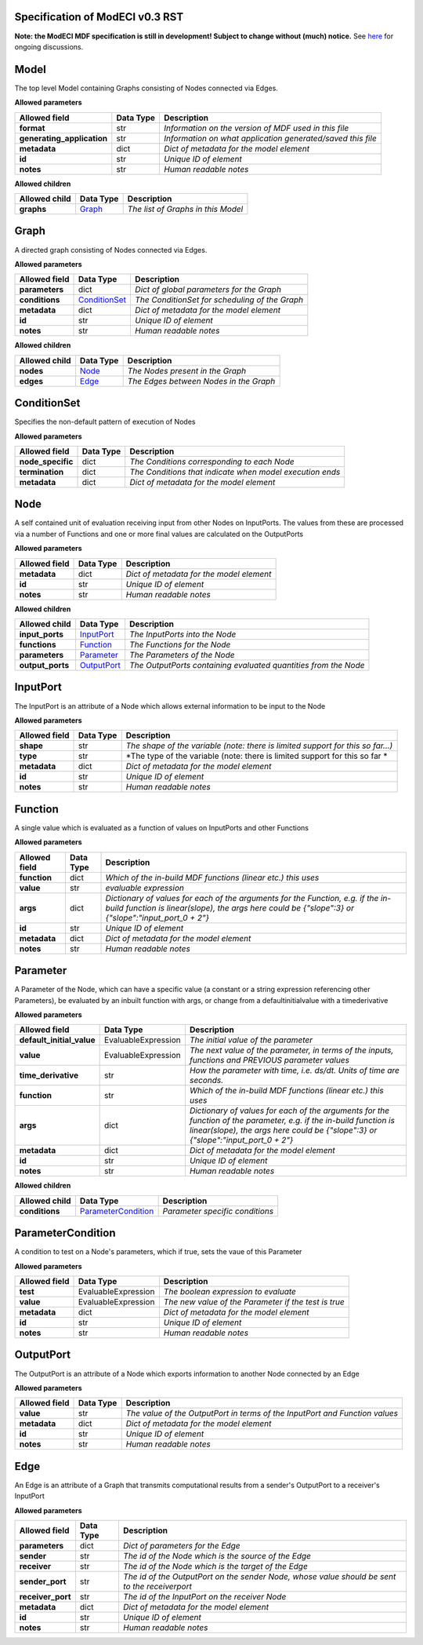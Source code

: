 ================================
Specification of ModECI v0.3 RST
================================

**Note: the ModECI MDF specification is still in development! Subject to change without (much) notice.** See `here <https://github.com/ModECI/MDF/issues?q=is%3Aissue+is%3Aopen+label%3Aspecification>`_ for ongoing discussions.

=====
Model
=====
The top level Model containing Graphs consisting of Nodes connected via Edges.

**Allowed parameters**

==========================  ===========  ===========================================================
Allowed field               Data Type    Description
==========================  ===========  ===========================================================
**format**                  str          *Information on the version of MDF used in this file*
**generating_application**  str          *Information on what application generated/saved this file*
**metadata**                dict         *Dict of metadata for the model element*
**id**                      str          *Unique ID of element*
**notes**                   str          *Human readable notes*
==========================  ===========  ===========================================================

**Allowed children**

===============  =================  ==================================
Allowed child    Data Type          Description
===============  =================  ==================================
**graphs**       `Graph <#graph>`_  *The list of Graphs in this Model*
===============  =================  ==================================

=====
Graph
=====
A directed graph consisting of Nodes connected via Edges.

**Allowed parameters**

===============  ===============================  ==============================================
Allowed field    Data Type                        Description
===============  ===============================  ==============================================
**parameters**   dict                             *Dict of global parameters for the Graph*
**conditions**   `ConditionSet <#conditionset>`_  *The ConditionSet for scheduling of the Graph*
**metadata**     dict                             *Dict of metadata for the model element*
**id**           str                              *Unique ID of element*
**notes**        str                              *Human readable notes*
===============  ===============================  ==============================================

**Allowed children**

===============  ===============  ======================================
Allowed child    Data Type        Description
===============  ===============  ======================================
**nodes**        `Node <#node>`_  *The Nodes present in the Graph*
**edges**        `Edge <#edge>`_  *The Edges between Nodes in the Graph*
===============  ===============  ======================================

============
ConditionSet
============
Specifies the non-default pattern of execution of Nodes

**Allowed parameters**

=================  ===========  ========================================================
Allowed field      Data Type    Description
=================  ===========  ========================================================
**node_specific**  dict         *The Conditions corresponding to each Node*
**termination**    dict         *The Conditions that indicate when model execution ends*
**metadata**       dict         *Dict of metadata for the model element*
=================  ===========  ========================================================

====
Node
====
A self contained unit of evaluation receiving input from other Nodes on InputPorts. The values from these are processed via a number of Functions and one or more final values are calculated on the OutputPorts

**Allowed parameters**

===============  ===========  ========================================
Allowed field    Data Type    Description
===============  ===========  ========================================
**metadata**     dict         *Dict of metadata for the model element*
**id**           str          *Unique ID of element*
**notes**        str          *Human readable notes*
===============  ===========  ========================================

**Allowed children**

================  ===========================  ===============================================================
Allowed child     Data Type                    Description
================  ===========================  ===============================================================
**input_ports**   `InputPort <#inputport>`_    *The InputPorts into the Node*
**functions**     `Function <#function>`_      *The Functions for the Node*
**parameters**    `Parameter <#parameter>`_    *The Parameters of the Node*
**output_ports**  `OutputPort <#outputport>`_  *The OutputPorts containing evaluated quantities from the Node*
================  ===========================  ===============================================================

=========
InputPort
=========
The InputPort is an attribute of a Node which allows external information to be input to the Node

**Allowed parameters**

===============  ===========  ===============================================================================
Allowed field    Data Type    Description
===============  ===========  ===============================================================================
**shape**        str          *The shape of the variable (note: there is limited support for this so far...)*
**type**         str          *The type of the variable (note: there is limited support for this so far *
**metadata**     dict         *Dict of metadata for the model element*
**id**           str          *Unique ID of element*
**notes**        str          *Human readable notes*
===============  ===========  ===============================================================================

========
Function
========
A single value which is evaluated as a function of values on InputPorts and other Functions

**Allowed parameters**

===============  ===========  =====================================================================================================================================================================================
Allowed field    Data Type    Description
===============  ===========  =====================================================================================================================================================================================
**function**     dict         *Which of the in-build MDF functions (linear etc.) this uses*
**value**        str          *evaluable expression*
**args**         dict         *Dictionary of values for each of the arguments for the Function, e.g. if the in-build function is linear(slope), the args here could be {"slope":3} or {"slope":"input_port_0 + 2"}*
**id**           str          *Unique ID of element*
**metadata**     dict         *Dict of metadata for the model element*
**notes**        str          *Human readable notes*
===============  ===========  =====================================================================================================================================================================================

=========
Parameter
=========
A Parameter of the Node, which can have a specific value (a constant or a string expression referencing other Parameters), be evaluated by an inbuilt function with args, or change from a defaultinitialvalue with a timederivative

**Allowed parameters**

=========================  ===================  ======================================================================================================================================================================================================
Allowed field              Data Type            Description
=========================  ===================  ======================================================================================================================================================================================================
**default_initial_value**  EvaluableExpression  *The initial value of the parameter*
**value**                  EvaluableExpression  *The next value of the parameter, in terms of the inputs, functions and PREVIOUS parameter values*
**time_derivative**        str                  *How the parameter with time, i.e. ds/dt. Units of time are seconds.*
**function**               str                  *Which of the in-build MDF functions (linear etc.) this uses*
**args**                   dict                 *Dictionary of values for each of the arguments for the function of the parameter, e.g. if the in-build function is linear(slope), the args here could be {"slope":3} or {"slope":"input_port_0 + 2"}*
**metadata**               dict                 *Dict of metadata for the model element*
**id**                     str                  *Unique ID of element*
**notes**                  str                  *Human readable notes*
=========================  ===================  ======================================================================================================================================================================================================

**Allowed children**

===============  ===========================================  ===============================
Allowed child    Data Type                                    Description
===============  ===========================================  ===============================
**conditions**   `ParameterCondition <#parametercondition>`_  *Parameter specific conditions*
===============  ===========================================  ===============================

==================
ParameterCondition
==================
A condition to test on a Node's parameters, which if true, sets the vaue of this Parameter

**Allowed parameters**

===============  ===================  ====================================================
Allowed field    Data Type            Description
===============  ===================  ====================================================
**test**         EvaluableExpression  *The boolean expression to evaluate*
**value**        EvaluableExpression  *The new value of the Parameter if the test is true*
**metadata**     dict                 *Dict of metadata for the model element*
**id**           str                  *Unique ID of element*
**notes**        str                  *Human readable notes*
===============  ===================  ====================================================

==========
OutputPort
==========
The OutputPort is an attribute of a Node which exports information to another Node connected by an Edge

**Allowed parameters**

===============  ===========  ===========================================================================
Allowed field    Data Type    Description
===============  ===========  ===========================================================================
**value**        str          *The value of the OutputPort in terms of the InputPort and Function values*
**metadata**     dict         *Dict of metadata for the model element*
**id**           str          *Unique ID of element*
**notes**        str          *Human readable notes*
===============  ===========  ===========================================================================

====
Edge
====
An Edge is an attribute of a Graph that transmits computational results from a sender's OutputPort to a receiver's InputPort

**Allowed parameters**

=================  ===========  =============================================================================================
Allowed field      Data Type    Description
=================  ===========  =============================================================================================
**parameters**     dict         *Dict of parameters for the Edge*
**sender**         str          *The id of the Node which is the source of the Edge*
**receiver**       str          *The id of the Node which is the target of the Edge*
**sender_port**    str          *The id of the OutputPort on the sender Node, whose value should be sent to the receiverport*
**receiver_port**  str          *The id of the InputPort on the receiver Node*
**metadata**       dict         *Dict of metadata for the model element*
**id**             str          *Unique ID of element*
**notes**          str          *Human readable notes*
=================  ===========  =============================================================================================
